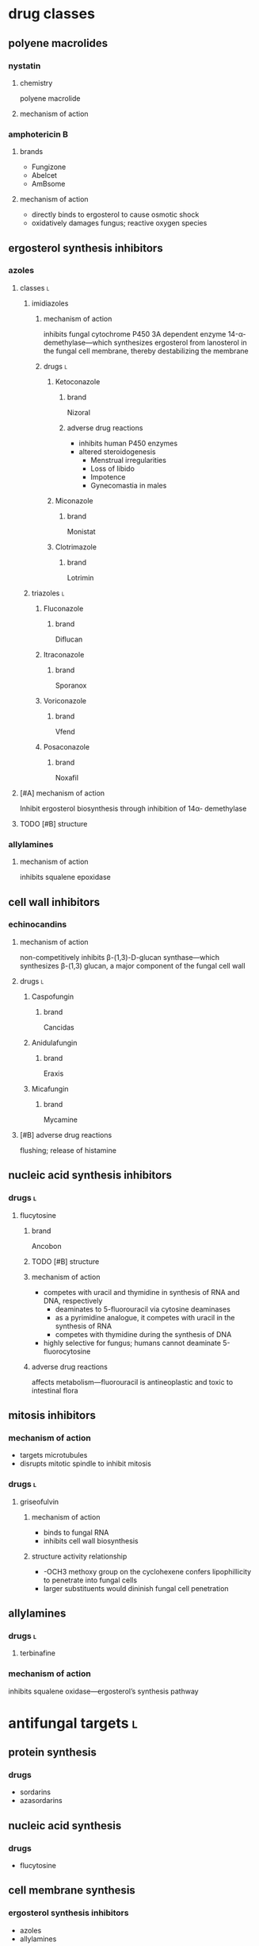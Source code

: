 * drug classes
** polyene macrolides
*** nystatin
**** chemistry
polyene macrolide
**** mechanism of action
*** amphotericin B
**** brands
- Fungizone
- Abelcet
- AmBsome
**** mechanism of action
- directly binds to ergosterol to cause osmotic shock
- oxidatively damages fungus; reactive oxygen species
** ergosterol synthesis inhibitors
*** azoles
**** classes :l:
***** imidiazoles
****** mechanism of action
inhibits fungal cytochrome P450 3A dependent enzyme 14-α-demethylase---which synthesizes ergosterol from lanosterol in the fungal cell membrane, thereby destabilizing the membrane
****** drugs :l:
******* Ketoconazole
******** brand
Nizoral
******** adverse drug reactions
- inhibits human P450 enzymes
- altered steroidogenesis
  - Menstrual irregularities
  - Loss of libido
  - Impotence
  - Gynecomastia in males
******* Miconazole
******** brand
Monistat
******* Clotrimazole
******** brand
Lotrimin
***** triazoles :l:
****** Fluconazole
******* brand
Diflucan
****** Itraconazole
******* brand
Sporanox
****** Voriconazole
******* brand
Vfend
****** Posaconazole
******* brand
Noxafil
**** [#A] mechanism of action
Inhibit ergosterol biosynthesis through inhibition of 14α- demethylase
**** TODO [#B] structure
*** allylamines
**** mechanism of action
inhibits squalene epoxidase
** cell wall inhibitors
*** echinocandins
**** mechanism of action
non-competitively inhibits β-(1,3)-D-glucan synthase---which synthesizes β-(1,3) glucan, a major component of the fungal cell wall
**** drugs :l:
***** Caspofungin
****** brand
Cancidas
***** Anidulafungin
****** brand
Eraxis
***** Micafungin
****** brand
Mycamine
**** [#B] adverse drug reactions
flushing; release of histamine
** nucleic acid synthesis inhibitors
*** drugs :l:
**** flucytosine
***** brand
Ancobon
***** TODO [#B] structure
***** mechanism of action
- competes with uracil and thymidine in synthesis of RNA and DNA, respectively
  - deaminates to 5-fluorouracil via cytosine deaminases
  - as a pyrimidine analogue, it competes with uracil in the synthesis of RNA
  - competes with thymidine during the synthesis of DNA
- highly selective for fungus; humans cannot deaminate 5-fluorocytosine
***** adverse drug reactions
affects metabolism---fluorouracil is antineoplastic and toxic to intestinal flora
** mitosis inhibitors
*** mechanism of action
- targets microtubules
- disrupts mitotic spindle to inhibit mitosis
*** drugs :l:
**** griseofulvin
***** mechanism of action
- binds to fungal RNA
- inhibits cell wall biosynthesis
***** structure activity relationship
- -OCH3 methoxy group on the cyclohexene confers lipophillicity to penetrate into fungal cells
- larger substituents would dininish fungal cell penetration

** allylamines
*** drugs :l:
**** terbinafine
*** mechanism of action
inhibits squalene oxidase---ergosterol’s synthesis pathway
* antifungal targets :l:
** protein synthesis
*** drugs
- sordarins
- azasordarins
** nucleic acid synthesis
*** drugs
- flucytosine
** cell membrane synthesis
*** ergosterol synthesis inhibitors
- azoles
- allylamines
*** glycan synthesis
- echinocandins
*** chitin synthesis
- nikkomycin
** mitosis and microtubules
- griseofulvin
** membrane integrity
- polyenes
* [#A] fungal resistance
1. Enzyme targeted by antifungal is overproduced
2. Antifungal is pumped out by an efflux pump
3. Target of antifungal is altered so that the antifungal no longer binds
4. Antifungal entry into the fungus is prevented
5. Fungus uses an alternate (“bypass”) pathway not inhibited by the antifungal
6. Fungal enzymes that activate antifungals are inhibited
7. Fungus secretes an enzyme which degrades antifungal
* medicinal chemistry
** squalene synthesis
*** enzymes
- squalene epoxidase
- 14α-demethylase
- Δ14-reductase
- Δ8-, Δ7-isomerase
* superficial fungal infections
** skin
*** types :l:
**** tinea capitis
***** location
- scalp
- hair follicles
***** treatment
****** [#A] strategy
oral therapy + topical therapy
****** [#B] oral therapy
Terbinafine (Lamisil) 250 mg PO daily
****** topical therapy
- ketoconazole daily x4-8 weeks
- selenium sulfide
- povidone-iodine
**** tinea cruris
***** synonym
jock itch
***** location
- proximal thighs
- buttocks
***** risk factors
- obesity
- diabetes
- immunodeficiency
***** treatment
****** drugs
- topical steroids---hydrocortisone 2.5%
- drying powder---miconazole nitrate (Zeasorb-AF®)
****** [#A] strategy
topical steroids + drying powder (non-pharmacologic)
**** tinea ungunium
***** synonym
onychomycosis
***** location
nails
***** treatment
****** topical
******* [#A] duration
48 weeks
******* agents :l:
******** Ciclopirox 8%
********* [#A] indication
- fingernails
- toenails
********* brand
Penlac®
********* [#A] formulation
lacquer
******** Efinaconazole 10%
********* brand
Jublia®
********* formulation
solution
********* indication
toenails
******** Tavaborole 5%
********* brand
Kerydin ®
********* formulation
solution
********* indication
toenails
****** oral
******* terbinafine
******** [#B] duration
********* finger
6 weeks
********* toe
12-16 weeks (longer duration than for fingers because toenails are harder to treat)
******* itraconazole
******** [#B] duration
********* toe
12 weeks
********* finger
6 weeks
******* fluconazole
******** [#B] duration
********* finger
≥ 6 months
********* toe
12 months
**** tinea pedis
***** synonym
athlete’s foot
***** location
feet
***** treatment
****** topical
******* agents :l:
******** Butenafine
********* brand
Lotrimin Ultra®
******** Sertaconazole
********* brand
Ertaczo®
******** Luliconazole
********* brand
Luzu®
********* [#B] duration
2 weeks
******** Naftifine
********* brand
Naftin®
******* dose
1%
****** [#B] strategy
- severe: topical + non-pharmacologic
- most commonly: just topical
**** tinea corporis
***** location
anywhere on the body /except/...
- scalp
- beard
- hands
- feet
*** most common skin infection
tinea pedis aka athlete’s foot
** vulvovaginal candidiasis (VVC)
*** [#B] common pathogens :l:
**** Candida albicans
has the most resistance
***** TODO specific treatment
**** C. glabrata
*** signs and symptoms
**** signs
- Non-odorous vaginal discharge---Watery to curd-like
- Yellow to yellow-green discharge
- Erythema and edema of the labiaand vulva
- Fissures
- Pustulopapular lesions
- Normal cervix
**** symptoms
- Dyspareunia
- Vaginal itching
- Vaginal soreness
- Vaginal burning
- Irritation
- Extended dysuria
*** classification
**** sporadic / uncomplicated
***** [#A] definition
≤ 3 episodes/year
**** recurrent / complicated
***** [#A] definition
≥ 4 episodes/year with or without symptoms
***** organism
non-albicans; usually C. glabrata
*** treatment
**** TODO [#A] uncomplicated
**** complicated
***** [#A] pregnant women
- topical imdiazole x7d
- avoid PO therapy; fluconazole linked to birth defects
***** [#A] recurrent
1. induction phase
   - topical
   - azole
   - 10-14 days---14 if it’s their first time
2. suppressive therapy---fluconazole 150 mg PO once weekly ≥6 months
***** antifungal resistance
- boric acid
  - induction: 600 mg intravaginal capsule QD x14d
  - maintenance: intravaginally twice a week
- 5-flucytosine 1000 mg cream intravaginally qHS x7d
*** TODO [#A] difference between uncomplicated and complicated
** oropharyngeal candidiasis
*** epidemiology
50-90% of HIV patients
*** treatment
**** non-systemic :l:
***** clotrimazole troche
****** frequency and duration
5 times daily for 7-14 days
****** usage
more frequent relapses because it’s inconvenient and uncomfortable to use
***** nystatin
**** [#B] systemic
fluconazole 100-200 mg PO daily x7-14 days
** esophageal candidiasis
* systemic fungal infections
** opportunistic infections
*** invasive candidiasis :l:
**** candidemia
***** neutropenic
****** definition
- ANC >500
- ANC trending upward
***** non-neutropenic
****** treatment
echinocandins x5-7d
- caspofungin
- micafungin
- anidalufungin
***** TODO [#A] spread; how it affects other organisms
**** endophthalmitis
***** treatment
**** candiduria
**** respiratory
***** aspergillosis
****** allergic aspergillosis / sinusitis
****** allergic bronchopulmonary aspergillosis
****** chronic aspergillosis: aspergilloma
****** invasive pulmonary aspergillosis
******* treatment
******** strategy
early initiation of antifungal therapy during diagnostic evaluation
******** preferred
voriconazole
- IV: 6 mg/kg q12h x2 then 4 mg/kg IV q12h
- oral: 400 mg PO q12h x2 then 200 mg PO q12h
******** [#B] salvage
- other azole antifungals
  - posaconazole
  - itraconazole
  - /not fluconazole/
- echinocandins
  - caspofungin
  - micafungin
  - anidulafungin
- combinations
**** osteoarticular
***** diagnosis
culture
***** [#B] treatment
fluconazole 400 mg IV QD x6wks
**** mucormycosis
***** treatment
****** preferred
liposomal amphotericin B 5-10 mg/kg/day IV
****** [#A] salvage
- posaconazole 400 mg PO BID with food
- posacaonazole 200 mg PO QID without food
***** goals of therapy
early diagnosis is important
**** CNS
**** cardiovascular system
** endemic fungal infections
*** histoplasmosis
**** [#C] organism
Histoplasmosis capsulatum
**** [#B] acute pulmonary infection
***** mild-moderate
when symptoms >4 weeks: itraconazole 6-12 weeks
***** moderate-severe
- amphotericin x2 weeks then itraconazole x12 weeks
- add methylprednisolone for respiratory conditionss
***** dosing
****** [#A] itraconazole
Load 200 mg Q8h x 3 days; followed by 200 mg BID x 12 weeks
****** [#A] amphtericin
3-5 mg/kg x 2 weeks
**** [#A] HIV
- mild-to-moderate: itraconazole x12 months
- moderate-to-severe: amphotericin x2 weeks followed by itraconazole x12 months
- lifelong suppressive therapy post-12 months of therapy
  - AND
    - OR
      - severe disseminated histoplasmosis
      - CNS infections
    - relapse despite appropriate initial therapy
- itraconazole 200 mg daily
*** blastomycosis
*** coccidomycosis
**** treatment
***** respiratory
Azoles x 3-6 mo; Amphotericin followed by Azoles x 1 year (if diffuse pneumonia)
***** extrapulmonary
****** non-meningeal disease
****** meningeal disease
1. fluconazole 400 mg PO daily (drug of choice)
2. itraconazole
3. intrathecal amphotericin
* TODO [#A] lifelong suppressive therapy
** what makes this patient population unique
** what are the unique qualifying characteristics
** what are they most likely going to be---immunocompromised
* TODO PPIs, H2RAs, antacids
* Cates exam tips :ignore:
- read the whole case
- look at the disease states first
- look at the labs
- look for drug-drug interactions
